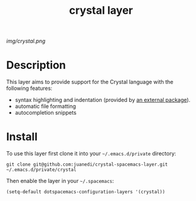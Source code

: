 #+TITLE: crystal layer
#+HTML_HEAD_EXTRA: <link rel="stylesheet" type="text/css" href="../css/readtheorg.css" />

#+CAPTION: logo

# The maximum height of the logo should be 200 pixels.
[[img/crystal.png]]

* Table of Contents                                        :TOC_4_org:noexport:
 - [[Description][Description]]
 - [[Install][Install]]

* Description
This layer aims to provide support for the Crystal language with the following features:
  - syntax highlighting and indentation (provided by [[https://github.com/ggiraldez/emacs-crystal-mode/][an external package]]).
  - automatic file formatting
  - autocompletion snippets

* Install
To use this layer first clone it into your =~/.emacs.d/private= directory:

#+BEGIN_SRC shell
git clone git@github.com:juanedi/crystal-spacemacs-layer.git ~/.emacs.d/private/crystal
#+END_SRC

Then enable the layer in your =~/.spacemacs=:
# To use this contribution add it to your =~/.spacemacs=

#+begin_src emacs-lisp
  (setq-default dotspacemacs-configuration-layers '(crystal))
#+end_src

# * Key bindings

# | Key Binding     | Description    |
# |-----------------+----------------|
# | ~<SPC> x x x~   | Does thing01   |
